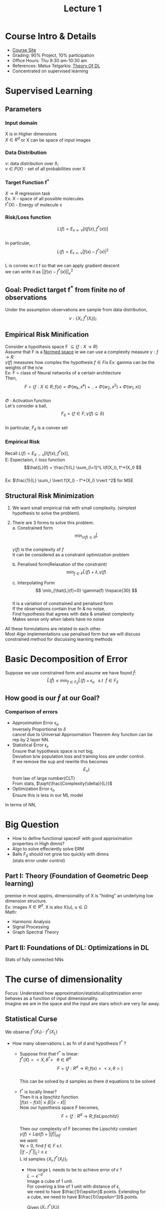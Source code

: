 #+TITLE: Lecture 1
# -*- org-confirm-babel-evaluate: nil -*-
#+LATEX_HEADER: \usepackage[margin=1.0in]{geometry}
#+LATEX_HEADER: \usepackage[numbers,sort&compress,square]{natbib}
#+latex_header: \usepackage{glossaries}
#+latex_header: \makeglossaries
#+latex_header: \usepackage{setspace} \singlespacing
#+latex_header: \usepackage{enumitem}
#+latex_header: \setlist[itemize]{noitemsep, topsep=0pt}
#+latex_header: \setlist[enumerate]{noitemsep, topsep=0pt}
#+latex_header: \usepackage{cancel}
#+OPTIONS: \n:t toc:nil
* Course Intro & Details
+ [[https://www.notion.so/Mathematics-of-Deep-Learning-05cd9255f03842489083ec7cbb6338d5][Course Site]]
+ Grading: 90% Project, 10% participation
+ Office Hours: Thu 9:30 am-10:30 am
+ References: Matus Telgarkis: [[https://mjt.cs.illinois.edu/courses/dlt-f20/][Theory Of DL]]
+ Concentrated on supervised learning

* Supervised Learning
** Parameters
*** Input domain
X is in Higher dimensions
$X \in R^d$ or X can be space of input images
*** Data Distribution
$\nu$: data distribution over X;
$\nu \in P(X)$ - set of all probabilities over X
*** Target Function f^*
$X \to R$ regression task
Ex: X      - space of all possible molecules
f^*(X) - Energy of molecule x
*** Risk/Loss function
\[L(f) = E_{x \gets \nu}[l(f(x), f^*(x))] \]
In particular,
\[ L(f) = E_{x \gets \nu} \lvert f(x) - f^*(x) \rvert^2 \]
L is convex w.r.t f so that we can apply gradient descent
we can write it as $\lvert\lvert f(x) - f^*(x) \rvert\rvert ^2_\nu$
** Goal: Predict target f^* from finite no of observations
Under the assumption observations are sample from data distribution,
\[\nu : \{X_i, f^*(X_i)\}_i \]
** Empirical Risk Minification
Consider a hypothesis space F $\subseteq  \{ f: X \to R \}$
Assume that F is a [[file:~/Courses/MathsForDL/References.org::Normed Vector Space][Normed space]] ie we can use a complexity measure $\gamma:f \to R$
$\gamma(f)$ measures how complex the hypothesis $f \in F is$ Ex: gamma can be the weights of the n/w
Ex: F = class of Neural networks of a certain architecture
Then,
\[ F = \{ f: X \in R; f(x) = \Phi(w_k,x^k)+.. + \Phi(w_2,x^2) + \Phi(w_1,x) \} \]
$\Phi$ : Activation function
Let's consider a ball,
\[F_\delta = \{ f \in F; \gamma(f) \subseteq \delta \} \]
In particular, $F_\delta$ is a convex set
*** Empirical Risk
Recall  $L(f) = E_{X \sim \nu}[l(f(x),f^*(x)]$,
E: Expectaion, $l$: loss function
\[\hat{L}(f) = \frac{1}{L} \sum_{l=1}^L l(f(X_l), f^*(X_l) \]
Ex: $\frac{1}{L} \sum_l \lvert f(X_l) - f^*(X_l) \rvert ^2$ for MSE
** Structural Risk Minimization
1. We want small empirical risk with small complexity. (simplest
   hypothesis to solve the problem).
2. There are 3 forms to solve this problem:
   a. Constrained form
      \[ \min_{\gamma(f) \subseteq \delta} \hat{L} \]
      $\gamma(f)$ is the complexity of $f$
      It can be considered as a constraint optimization problem

   b. Penalised form(Relaxation of the constraint)
      \[ \min_{f \in F} \hat{L}(f) + \lambda.\gamma(f) \]

   c. Interpolating Form
      \[ \min_{\hat{L}(f)=0} \gamma(f) \hspace{30} \]
      It is a variation of constrained and penalised form
      If the observations contain true fn & no noise.
      Find hypothesis that agrees with data & smallest complexity
      Makes sense only when labels have no noise
All these formulations are related to each other.
Most Algo implementations use penalised form but we will discuss constrained method for discussing learning methods
* Basic Decomposition of Error
Suppose we use constrained form and assume we have found $\hat{f}$:
\[ \hat{L}(\hat{f}) \leq \min_{f \in F_\delta}\hat{L}(f) + \epsilon_o
\ \ \ s.t \ \  \hat{f} \in F_\delta \]
** How good is our $\hat{f}$ at our Goal?
\begin{align*}
 L(\hat{f}) - \min_{f \in F}L(f) &= L(\hat{f})
                                   - \min_{f \in F_\delta} L(f)
                                   + \{\min_{f \in F_\delta} L(f)
                                   - \min_{f \in F} L(f) \} \\
  &= \hat{L}(\hat{f}) - \min_{f \in F_\delta} L(f) +
     L(\hat{f}) - \hat{L}(\hat{f}) + \epsilon_a \\
  &\leq \{ \min_{f \in F_\delta}\hat{L}(\hat{f}) -
    \min_{f \in F_\delta} L(f) \} + \{ L(\hat{f}) -
    \hat{L}(\hat{f}) \} + \epsilon_a + \epsilon_o \\
  &\leq \{ 2 \sup_{f \in F_\delta} \lvert L(f) - \hat{L}(f) \rvert \} +
    \epsilon_a + epsilon_o \\
  &\leq \epsilon_s + \epsilon_a + epsilon_o
\end{align*}

*** Comparison of errors
- Approximation Error $\epsilon_a$
  Inversely Proportional to $\delta$
  cancel due to Universal Approximation Theorem Any function can be rep by 2 layer NN.
- Statistical Error $\epsilon_s$
  Ensure that hypothesis space is not big.
  Deviation b/w population loss and training loss are under control.
  If we remove the sup and rewrite this becomes
  \[E_{\nu}(\] from law of large number(CLT)
  From stats, $\sqrt{\frac{Complexity(\delta)}{L}}$
- Optimization Error $\epsilon_o$
  Ensure this is less in our ML model
In terms of NN,
\begin{align*}
  \epsilon_a &= \min_{f \in F_\delta} \lvert\lvert f - f^* \rvert\rvert^2 -
               \cancel{ \min_{f \in F} \lvert\lvert f - f^*
               \rvert\rvert^2} \\
  \epsilon_s &= 2 \sup_{f \in F_\delta} \lvert L(f) - \hat{L}(f) \rvert \\
\end{align*}
* Big Question
- How to define functional spacesF with good approximation
  properties in High dimns?
- Algo to solve effeciently solve ERM
- Balls $F_\delta$ should not grow too quickly with dimns
  (stats error under control)
** Part I: Theory (Foundation of Geometric Deep learning)
premise in most applns, dimensionality of X is "hiding" an underlying low
dimension structure.
Ex: images $X \in R^d$. X is also X(u), $u \in \Omega$
Math:
- Harmonic Analysis
- Signal Processing
- Graph Spectral Theory
** Part II: Foundations of DL: Optimizations in DL
Stats of fully connected NNs
* The curse of dimensionality
Focus: Understand how approximation/statistical/optimization error
behaves as a function of input dimensionality.
Imagine we are in the space and the input are stars which are very far away.

** Statistical Curse
We observe $f^*(X_1) \cdots f^*(X_L)$
- How many observations L as fn of d and hypothesis f^* ?
  + Suppose first that f^* is linear:
    $f^*(X) = <X,\theta^*>\ \ \ \theta \in R^d$
    \[F = \{ f: R^d \rightarrow R; f(x)= < x,\theta > \}\]
    This can be solved by d samples as there d equations to be solved
  + f^* is locally linear?
    Then it is a lipschitz function.
    $\lvert f(x) - f(\tilde{x}) \rvert \leq \beta \lvert\lvert x - \tilde{x} \rvert\rvert$
    Now our hypothesis space F becomes,
    \[F = \{ f: R^d \rightarrow R; f is Lipschitz \}\]
    Then our complexity of F becomes the Lipschitz constant
    $\gamma(f) = Lip(f) + \lvert\lvert f \rvert\rvert_{inf}$
    we want:
    $\forall \epsilon > 0$, find $f \in F$ s.t
    $\lvert \lvert f - f^* \rvert\rvert_{L^2} \leq \epsilon$
    L id samples $\{ X_l, f^*(X_l)\}_l$
    - How large L needs to be to achieve error of $\epsilon$ ?
      $L \sim \epsilon^{-d}$
      Image a cube of 1 unit.
      For covering a line of 1 unit with distance of $\epsilon$,
      we need to have $\frac{1}{\epsilon}$ points. Extending for
      a cube, we need to have $\frac{1}{\epsilon^3}$ points.

      Given $(X_i, f^*(X_i))$
      Our estimator can be formulated as
    \[ \hat{f} = arg\min_f Lip(f) \ \ \ s.t \ \ \ f(X_i) = f^*(X_i) \forall  i\]
    Let us consider a point X where the closest point in training sample
    is $\bar{X}$
    Then,
    $\lvert \hat{f}(X) - f^*(X) \rvert \leq \lvert \hat{f}(X) - \hat{f}(\bar{X}) \rvert + \cancel{\lvert \hat{f}(\bar{X}) - f^*(\bar{X}) \rvert} + \lvert f^*(\bar{X}) - f^*(X) \rvert \leq 2 \lvert\lvert X - \bar{X}\rvert\rvert$

    second term is cancelled bcoz of our assumption.
    we know from Lipschitz function properties. The diff would be
    the diff in distance.
    There is 2 bcoz of Lipschitz hyporthm

    $E_{X\sim\nu} \lvert \hat{f}(X) - f^*(X) \rvert^2 \leq 4 E_{X\sim\nu} \lvert\lvert X-\bar{X} \rvert\rvert^2$

    how far is the distribution from empirical distribution?
    We are measuring wast common distance ($W_2^2(v, \hat{v}_L) \sim L^{\frac{-1}{d}} = \epsilon$)
    This implies $L \sim \epsilon^{-d}$
    *Important: Sample complexity has very bad scaling in high dimns*
  Lower Bound?
  Space of Lipschitz functions with Lip=1 and dimn d
  Imagine a hyper cube in dimn d,
  Let there be a bump like a mountain and we have function $\Psi$
  $X_S=(\pm1,\cdots,\pm1) \in R^d$
  $f^*(X) = \sum_{s=1}^{2^d} \epsilon_s \Psi(\chi - \chi_s)$ given $\epsilon_s = \pm1$
  If we have no of samples that are not equal to the exponential
  required, how can we guess the fn if we have less data?
  If $L=poly(d)$ samples, I will miss most of the quadrants to learn the hypothesis function
  $\implies \lvert\lvert f^* - \hat{f} \rvert\rvert = O(1)$
  For a more formal argument we use maximum discrepancy which establishes $L=\epsilon^{-d}$ lower bound.

  Summary:
  1. Linear functions: No curse, but far too small space to learn
  2. Lipschitz functions: Too big of a space.
  We can learn efficiently if there is a mix of 1 and 2.
